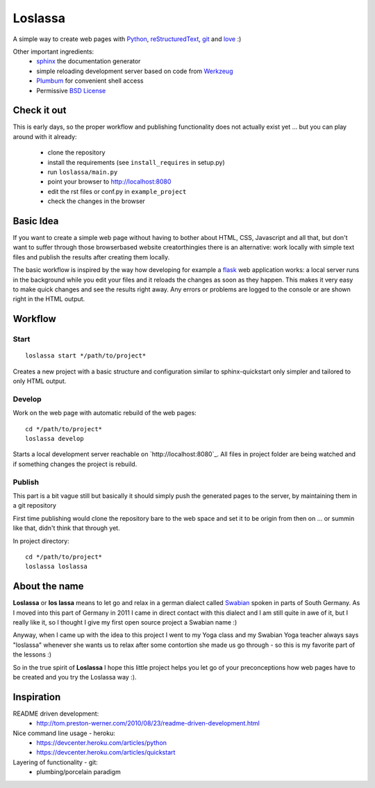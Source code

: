 ########
Loslassa
########

A simple way to create web pages with `Python <http://python.org>`_,
`reStructuredText <http://docutils.sourceforge.net/rst.html>`_,
`git <http://git-scm.com>`_ and `love <http://en.wikipedia.org/wiki/Love>`_ :)

Other important ingredients:
    * `sphinx <http://sphinx-doc.org>`_  the documentation generator
    * simple reloading development server based on code from
      `Werkzeug  <http://www.pocoo.org/projects/werkzeug/#werkzeug>`_
    * `Plumbum <http://plumbum.readthedocs.org/en/latest/>`_ for convenient shell access
    * Permissive `BSD License <https://en.wikipedia.org/wiki/BSD_licenses>`_

============
Check it out
============

This is early days, so the proper workflow and publishing functionality
does not actually exist yet ... but you can play around with it already:
    * clone the repository
    * install the requirements (see ``install_requires`` in setup.py)
    * run ``loslassa/main.py``
    * point your browser to http://localhost:8080
    * edit the rst files or conf.py in ``example_project``
    * check the changes in the browser

==========
Basic Idea
==========

If you want to create a simple web page without having to bother about
HTML, CSS, Javascript and all that, but don't want to suffer through those
browserbased website creatorthingies there is an alternative:
work locally with simple text files and publish the results after creating them
locally.

The basic workflow is inspired by the way how developing for example a
`flask <http://flask.pocoo.org/>`_ web application works: a local server runs in the
background while you edit your files and it reloads the changes as soon as they
happen. This makes it very easy to make quick changes and see the
results right away. Any errors or problems are logged to the console or are
shown right in the HTML output.

========
Workflow
========

Start
=====

::

    loslassa start */path/to/project*

Creates a new project with a basic structure and configuration
similar to sphinx-quickstart only simpler and tailored to only HTML output.

Develop
=======
Work on the web page with automatic rebuild of the web pages::

    cd */path/to/project*
    loslassa develop

Starts a local development server reachable on `http://localhost:8080`_.
All files in project folder are being watched and if something changes
the project is rebuild.

Publish
=======
This part is a bit vague still but basically it should simply push the
generated pages to the server, by maintaining them in a git repository

First time publishing would clone the repository bare to the web space and
set it to be origin from then on ... or summin like that, didn't think that through yet.

In project directory::

    cd */path/to/project*
    loslassa loslassa

==============
About the name
==============

**Loslassa** or **los lassa** means to let go and relax in
a german dialect called `Swabian <http://en.wikipedia.org/wiki/Swabian_German>`_
spoken in parts of South Germany. As I moved into this part of Germany in
2011 I came in direct contact with this dialect and I am still quite in
awe of it, but I really like it, so I thought I give my first open source
project a Swabian name :)

Anyway, when I came up with the idea to this project I went to my Yoga class
and my Swabian Yoga teacher always says "loslassa" whenever she wants us to
relax after some contortion she made us go through - so this is my favorite
part of the lessons :)

So in the true spirit of **Loslassa** I hope this little project helps you let go of your
preconceptions how web pages have to be created and you try the Loslassa way :).

===========
Inspiration
===========

README driven development:
    * http://tom.preston-werner.com/2010/08/23/readme-driven-development.html

Nice command line usage - heroku:
    * https://devcenter.heroku.com/articles/python
    * https://devcenter.heroku.com/articles/quickstart

Layering of functionality - git:
    * plumbing/porcelain paradigm
